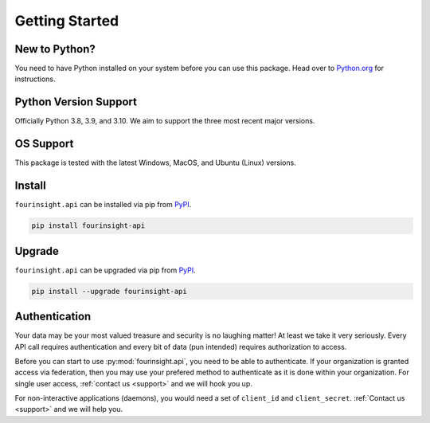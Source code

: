 Getting Started
===============

New to Python?
--------------
You need to have Python installed on your system before you can use this package.
Head over to `Python.org`_ for instructions.

Python Version Support
----------------------
Officially Python 3.8, 3.9, and 3.10. We aim to support the three most
recent major versions.

OS Support
----------
This package is tested with the latest Windows, MacOS, and Ubuntu (Linux) versions.

Install
-------
``fourinsight.api`` can be installed via pip from `PyPI`_.

.. code-block:: shell

   pip install fourinsight-api

.. _upgrade:

Upgrade
-------
``fourinsight.api`` can be upgraded via pip from `PyPI`_.

.. code-block:: shell

   pip install --upgrade fourinsight-api

Authentication
--------------
Your data may be your most valued treasure and security is no laughing matter!
At least we take it very seriously. Every API call requires authentication and
every bit of data (pun intended) requires authorization to access.

Before you can start to use :py:mod:`fourinsight.api`, you need to be able to
authenticate. If your organization is granted access via federation,
then you may use your prefered method to authenticate as it is done within your
organization. For single user access, :ref:`contact us <support>` and we will hook you up.

For non-interactive applications (daemons), you would need
a set of ``client_id`` and ``client_secret``. :ref:`Contact us <support>` and we will help you.

.. _Python.org: https://python.org
.. _PyPI: https://pypi.org/
